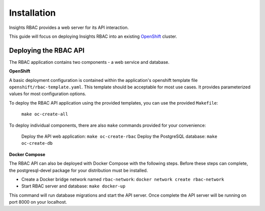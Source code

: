 Installation
============

Insights RBAC provides a web server for its API interaction.


This guide will focus on deploying Insights RBAC into an existing `OpenShift <https://www.okd.io/>`_ cluster.

Deploying the RBAC API
----------------------

The RBAC application contains two components - a web service and database.

**OpenShift**

A basic deployment configuration is contained within the application's openshift template file ``openshift/rbac-template.yaml``. This template should be acceptable for most use cases. It provides parameterized values for most configuration options.

To deploy the RBAC API application using the provided templates, you can use
the provided ``Makefile``:

    ``make oc-create-all``

To deploy individual components, there are also ``make`` commands provided for your convenience:

    Deploy the API web application: ``make oc-create-rbac``
    Deploy the PostgreSQL database: ``make oc-create-db``

**Docker Compose**

The RBAC API can also be deployed with Docker Compose with the following steps.
Before these steps can complete, the postgresql-devel package for your distribution must be installed.

* Create a Docker bridge network named ``rbac-network``: ``docker network create rbac-network``
* Start RBAC server and database: ``make docker-up``

This command will run database migrations and start the API server.  Once complete the API server will be running on port 8000 on your localhost.
